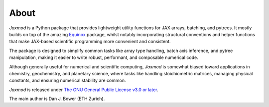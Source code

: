 About
=====

*Jaxmod* is a Python package that provides lightweight utility functions for JAX arrays, batching, and pytrees. It mostly builds on top of the amazing `Equinox <https://docs.kidger.site/equinox/>`_ package, whilst notably incorporating structural conventions and helper functions that make JAX-based scientific programming more convenient and consistent.

The package is designed to simplify common tasks like array type handling, batch axis inference, and pytree manipulation, making it easier to write robust, performant, and composable numerical code.

Although generally useful for numerical and scientific computing, *Jaxmod* is somewhat biased toward applications in chemistry, geochemistry, and planetary science, where tasks like handling stoichiometric matrices, managing physical constants, and ensuring numerical stability are common.

*Jaxmod* is released under `The GNU General Public License v3.0 or later <https://www.gnu.org/licenses/gpl-3.0.en.html>`_.

The main author is Dan J. Bower (ETH Zurich).